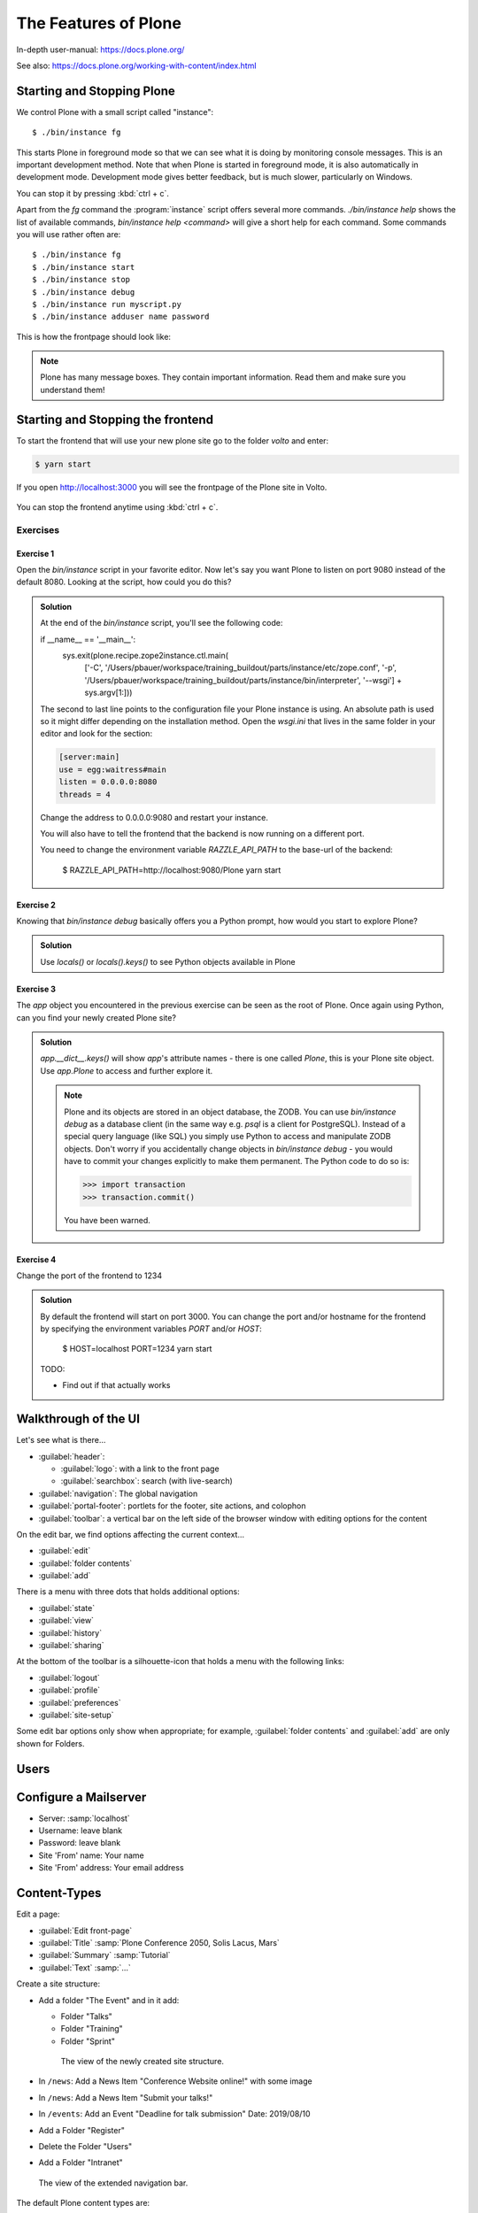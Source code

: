 .. _features-label:

The Features of Plone
=====================

In-depth user-manual: https://docs.plone.org/

See also: https://docs.plone.org/working-with-content/index.html

.. _features-start-stop-label:

Starting and Stopping Plone
---------------------------

We control Plone with a small script called "instance"::

    $ ./bin/instance fg

This starts Plone in foreground mode so that we can see what it is doing by monitoring console messages.
This is an important development method.
Note that when Plone is started in foreground mode,
it is also automatically in development mode.
Development mode gives better feedback, but is much slower, particularly on Windows.

You can stop it by pressing :kbd:`ctrl + c`.

Apart from the `fg` command the :program:`instance` script offers several more commands.
`./bin/instance help` shows the list of available commands, `bin/instance help <command>` will give a short help for each command.
Some commands you will use rather often are::

    $ ./bin/instance fg
    $ ./bin/instance start
    $ ./bin/instance stop
    $ ./bin/instance debug
    $ ./bin/instance run myscript.py
    $ ./bin/instance adduser name password

.. only:: not presentation

    Depending on your computer, it might take up to a minute until Zope will tell you that it's ready to serve requests.
    On a decent laptop it should be running in under 15 seconds.

    A standard installation listens on port 8080, so lets have a look at our Zope site by visiting http://localhost:8080

    .. figure:: _static/features_plone_running.png

    As you can see, there is no Plone site yet!

    We have a running Zope with a database but no content.
    But luckily there is a button to create a Plone site.

    To use the react frontend you will also have to install plone.restapi while creating the Plone site.
    In Plone 6 this will be done automatically for you.
    In Plone 5.2 you need to select ``plone.restapi`` by hand:

    Click on the link `Advanced` next to the button `Create a Plone site`.
    If the site asks you to login use login `admin` and password `admin`.
    This opens a form to create a Plone site and select additional features.
    Use :samp:`Plone` as the site id.
    Select **plone.restapi. RESTful hypermedia API for Plone.** as a addon that should be installed with your new site.

    .. figure:: _static/features_create_site_form.png

    You will be automatically redirected to the new site.

.. only:: presentation

    * By default Plone listens on port 8080. Look at http://localhost:8080
    * No Plone site yet! Create a new Plone site. Make sure plone.restapi is installed
    * Use :samp:`Plone` (the default) as the site id.

This is how the frontpage should look like:

.. figure:: _static/frontpage_plone.png


.. note::

    Plone has many message boxes.
    They contain important information.
    Read them and make sure you understand them!

Starting and Stopping the frontend
----------------------------------

To start the frontend that will use your new plone site go to the folder `volto` and enter:

.. code-block:: shell

    $ yarn start

If you open http://localhost:3000 you will see the frontpage of the Plone site in Volto.

.. figure:: _static/frontpage_volto.png

You can stop the frontend anytime using :kbd:`ctrl + c`.



Exercises
*********

Exercise 1
++++++++++

Open the `bin/instance` script in your favorite editor. Now let's say you want Plone to listen on port 9080 instead of the default 8080. Looking at the script, how could you do this?

..  admonition:: Solution
    :class: toggle

    At the end of the `bin/instance` script, you'll see the following code:

    .. code-block:: python

    if __name__ == '__main__':
        sys.exit(plone.recipe.zope2instance.ctl.main(
            ['-C', '/Users/pbauer/workspace/training_buildout/parts/instance/etc/zope.conf', '-p', '/Users/pbauer/workspace/training_buildout/parts/instance/bin/interpreter', '--wsgi']
            + sys.argv[1:]))

    The second to last line points to the configuration file your Plone instance is using. An absolute path is used so it might differ depending on the installation method. Open the `wsgi.ini` that lives in the same folder in your editor and look for the section:

    .. code-block:: ini

        [server:main]
        use = egg:waitress#main
        listen = 0.0.0.0:8080
        threads = 4

    Change the address to 0.0.0.0:9080 and restart your instance.

    You will also have to tell the frontend that the backend is now running on a different port.

    You need to change the environment variable `RAZZLE_API_PATH` to the base-url of the backend:

        $ RAZZLE_API_PATH=http://localhost:9080/Plone yarn start



Exercise 2
++++++++++

Knowing that `bin/instance debug` basically offers you a Python prompt, how would you start to explore Plone?

..  admonition:: Solution
    :class: toggle

    Use `locals()` or `locals().keys()` to see Python objects available in Plone

Exercise 3
++++++++++

The `app` object you encountered in the previous exercise can be seen as the root of Plone. Once again using Python, can you find your newly created Plone site?

..  admonition:: Solution
    :class: toggle

    `app.__dict__.keys()` will show `app`'s attribute names - there is one called `Plone`, this is your Plone site object. Use `app.Plone` to access and further explore it.

    .. note::

        Plone and its objects are stored in an object database, the ZODB. You can use `bin/instance debug` as a database client (in the same way e.g. `psql` is a client for PostgreSQL). Instead
        of a special query language (like SQL) you simply use Python to access and manipulate ZODB objects. Don't worry if you accidentally change objects in `bin/instance debug` - you would have to commit
        your changes explicitly to make them permanent. The Python code to do so is:

        .. code-block:: pycon

            >>> import transaction
            >>> transaction.commit()

        You have been warned.


Exercise 4
++++++++++

Change the port of the frontend to 1234

..  admonition:: Solution
    :class: toggle

    By default the frontend will start on port 3000. You can change the port and/or hostname for the frontend by specifying the environment variables `PORT` and/or `HOST`:

        $ HOST=localhost PORT=1234 yarn start

    TODO:

    * Find out if that actually works

.. _features-walkthrough-label:

Walkthrough of the UI
---------------------

Let's see what is there...

* :guilabel:`header`:

  * :guilabel:`logo`: with a link to the front page
  * :guilabel:`searchbox`: search (with live-search)

* :guilabel:`navigation`: The global navigation

* :guilabel:`portal-footer`: portlets for the footer, site actions, and colophon

* :guilabel:`toolbar`: a vertical bar on the left side of the browser window with editing options for the content

On the edit bar, we find options affecting the current context...

* :guilabel:`edit`
* :guilabel:`folder contents`
* :guilabel:`add`

There is a menu with three dots that holds additional options:

* :guilabel:`state`
* :guilabel:`view`
* :guilabel:`history`
* :guilabel:`sharing`

At the bottom of the toolbar is a silhouette-icon that holds a menu with the following links:

* :guilabel:`logout`
* :guilabel:`profile`
* :guilabel:`preferences`
* :guilabel:`site-setup`

Some edit bar options only show when appropriate;
for example, :guilabel:`folder contents` and :guilabel:`add` are only shown for Folders.


.. _features-users-label:

Users
-----

.. only:: not presentation

    Let's create our first users within Plone.
    So far we used the admin user (admin:admin) configured in the buildout.
    This user is often called "Zope root" and is not managed in Plone but only by Zope.
    Therefore the user is missing some features like email and full name and won't be able to use some of Plone's features.
    But the user has all possible permissions.
    As with the root user of a server, it's bad practice to make unnecessary use of Zope root.
    Use it to create Plone sites and their initial users, but not much else.

    You can also add Zope users via the terminal by entering::

        $ ./bin/instance adduser <someusername> <supersecretpassword>

    That way you can access databases you get from customers where you have no Plone user.

    To add a new user in Plone, click on the user icon at the bottom of the left vertical bar and then on :guilabel:`Site setup`.
    This is Plone's control panel.
    You can also access it by browsing to http://localhost:8080/Plone/@@overview-controlpanel

    .. figure:: _static/features_control_panel.png

    Click on :guilabel:`Users and Groups` and add a user.
    If we had configured a mail server, Plone could send you a mail with a link to a form where you can choose a password.
    (Or, if you have Products.PrintingMailHost in your buildout, you can see the email scrolling by in the console, just the way it would be sent out.)
    We set a password here because we haven't yet configured a mail server.

    Make this user with your name an administrator.

    .. figure:: _static/features_add_user_form.png

    Then create another user called ``testuser``.
    Make this one a normal user.
    You can use this user to see how Plone looks and behaves to users that have no admin permissions.

    Now let's see the site in 3 different browsers with three different roles:

        * as anonymous
        * as editor
        * as admin

.. only:: presentation

    Create some Plone users:

    #. :guilabel:`admin` > :guilabel:`Site setup` > :guilabel:`Users and Groups`
    #. Add user <yourname> (groups: Administrators)
    #. Add another user "tester" (groups: None)
    #. Add another user "editor" (groups: None)
    #. Add another user "reviewer" (groups: Reviewers)
    #. Add another user "jurymember" (groups: None)

    Logout as admin by clicking 'Logout' and following the instructions.

    Login to the site with your user now.


.. _features-mailserver-label:

Configure a Mailserver
----------------------


.. only:: not presentation

    We have to configure a mailserver since later we will create some content rules that send emails when new content is put on our site.

* Server: :samp:`localhost`
* Username: leave blank
* Password: leave blank
* Site 'From' name: Your name
* Site 'From' address: Your email address

.. only:: not presentation

    Click on `Save and send test e-mail`. Since we have configured PrintingMailHost, you will see the mail content in the console output of your instance. Plone will not
    actually send the email to the receivers address.

.. figure:: _static/features_configure_mail_server.png

.. _features-content-types-label:

Content-Types
-------------

Edit a page:

* :guilabel:`Edit front-page`
* :guilabel:`Title` :samp:`Plone Conference 2050, Solis Lacus, Mars`
* :guilabel:`Summary` :samp:`Tutorial`
* :guilabel:`Text` :samp:`...`


Create a site structure:

* Add a folder "The Event" and in it add:

  * Folder "Talks"
  * Folder "Training"
  * Folder "Sprint"


  .. figure:: _static/features_the_event_folder_content.png
      :alt: The view of the newly created site structure.

      The view of the newly created site structure.


* In ``/news``: Add a News Item "Conference Website online!" with some image
* In ``/news``: Add a News Item "Submit your talks!"
* In ``/events``: Add an Event "Deadline for talk submission" Date: 2019/08/10

* Add a Folder "Register"
* Delete the Folder "Users"
* Add a Folder "Intranet"

.. figure:: _static/features_new_navigation.png
    :alt: The view of the extended navigation bar.

    The view of the extended navigation bar.


The default Plone content types are:

* Collection
* Event
.. figure:: _static/features_add_a_event.png
* File
.. figure:: _static/features_add_a_file.png
* Folder
.. figure:: _static/features_add_a_folder.png
* Image
.. figure:: _static/features_add_a_image.png
* Link
.. figure:: _static/features_add_a_link.png
* News Item
.. figure:: _static/features_add_a_news_item.png
* Page
.. figure:: _static/features_add_a_page.png


.. _features-folders-label:

Folders
-------

* Go to 'the-event'
* explain the difference between title, ID, and URL
* explain /folder_contents
* change the order of items
* explain bulk actions
* dropdown "display"
* default pages
* Add a page to 'the-event': "The Event" and make it the default page


.. _features-collections-label:

Collections
-----------

* add a new collection: "all content that has ``pending`` as wf_state".

.. figure:: _static/features_pending_collection.png
    :alt: Add a collection through the web.

    Add a collection through the web.

* explain the default collection for events at http://localhost:3000/events/aggregator/edit
* mention listing blocks for the pastanaga editor
* multi-path queries
* constraints, e.g. ``/Plone/folder::1``


.. _features-content-rules-label:

Content Rules
-------------

.. warning::

    Content-rules can not be configured in Volto yet. See https://github.com/plone/volto/issues/10. You need to use the backend to configure content rules.

* Create new rule "a new talk is in town"!
* New content in folder "Talks" -> Send Mail to reviewers.

.. figure:: _static/features_add_rule_1.png
    :alt: Add a rule through the web.

    Add a rule through the web.

.. figure:: _static/features_add_rule_2.png
    :alt: Add an action to the rule.

    Add an action to the rule.

.. figure:: _static/features_add_rule_3.png
    :alt: Add mail action.

    Add mail action.

.. figure:: _static/features_add_rule_4.png
    :alt: Assign the newly created rule.

    Assign the newly created rule.


.. _features-history-label:

History
-------

Show and explain; mention versioning and its relation to types.


.. _features-manage-members-label:

Manage members and groups
-------------------------

* add/edit/delete Users
* roles
* groups

  * Add group "Editors" and add the user 'editor' to it
  * Add group: ``orga``
  * Add group: ``jury`` and add user 'jurymember' to it.


.. _features-workflows-label:

Workflows
---------

Take a look at the :guilabel:`state` drop down on the edit bar on the homepage.
Now, navigate to one of the folders just added.
The homepage has the status ``published`` and the new content is ``private``.

Let's look at the state transitions available for each type.
We can make a published item private and a private item published.
We can also submit an item for review.

Each of these states connects roles to permissions.

* In ``published`` state, the content is available to anonymous visitors;
* In ``private`` state, the content is only viewable by the author (owner) and users who have the ``can view`` role for the content.

A *workflow state* is an association between a role and one or more permissions.
Moving from one state to another is a ``transition``.
Transitions (like ``submit for review``) may have actions — such as the execution of a content rule or script — associated with them.

A complete set of workflow states and transitions makes up a *workflow*.
Plone allows you to select among several pre-configured workflows that are appropriate for different types of sites.
Individual content types may have their own workflow.
Or, and this is particularly interesting, they may have no workflow.
In that case, which initially applies to file and image uploads, the content object inherits the workflow state of its container.

.. note::

    An oddity in all of the standard Plone workflows: a content item may be viewable even if its container is not.
    Making a container private does **not** automatically make its contents private.

..  seealso::

    * https://training.plone.org/5/workflow/index.html
    * https://docs.plone.org/working-with-content/collaboration-and-workflow/index.html

.. _features-wc-label:

Working copy
------------

.. warning::

    Working copies can not be used in Volto yet.

Published content, even in an intranet setting, can pose a special problem for editing.
It may need to be reviewed before changes are made available.
In fact, the original author may not even have permission to change the document without review.
Or, you may need to make a partial edit.
In either case, it may be undesirable for changes to be immediately visible.

Plone's working copy support solves this problem by adding a check-out/check-in function for content — available on the actions menu.
A content item may be checked out, worked on, then checked back in.
Or it may be abandoned if the changes weren't acceptable.
Not until check in is the new content visible.

While it's shipped with Plone, working copy support is not a common need.
So, if you need it, you need to activate it via the add-on packages configuration page.
Unless activated, check-in/check-out options are not visible.

.. Note::

    Working Copy Support has limited support for Dexterity content types. The limitation is that there are some outstanding issues with folderish items that contain many items.
    See: `plone/Products.CMFPlone#665 <https://github.com/plone/Products.CMFPlone/issues/665>`_

.. _features-placeful-wf-label:

Placeful workflows
------------------

.. warning::

    Placeful workflows can not be configured in Volto yet. Workflow-settings that you configure in the classic frontend are working though.

You may need to have different workflows in different parts of a site.
For example, we created an intranet folder.
Since this is intended for use by our conference organizers — but not the public — the simple workflow we wish to use for the rest of the site will not be desirable.

Plone's ``Workflow Policy Support`` package gives you the ability to set different workflows in different sections of a site.
Typically, you use it to set a special workflow in a folder that will govern everything under that folder.
Since it has effect in a "place" in a site, this mechanism is often called "Placeful Workflow".

As with working-copy support, Placeful Workflow ships with Plone but needs to be activated via the add-on configuration page.
Once it's added, a :guilabel:`Policy` option will appear on the state menu to allow setting a placeful workflow policy.
